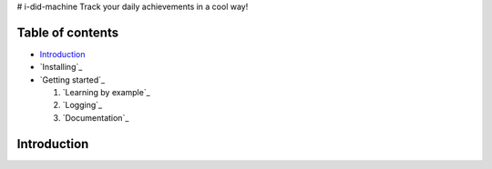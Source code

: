 # i-did-machine
Track your daily achievements in a cool way!

=================
Table of contents
=================

- `Introduction`_

- `Installing`_

- `Getting started`_

  #. `Learning by example`_

  #. `Logging`_

  #. `Documentation`_


============
Introduction
============
